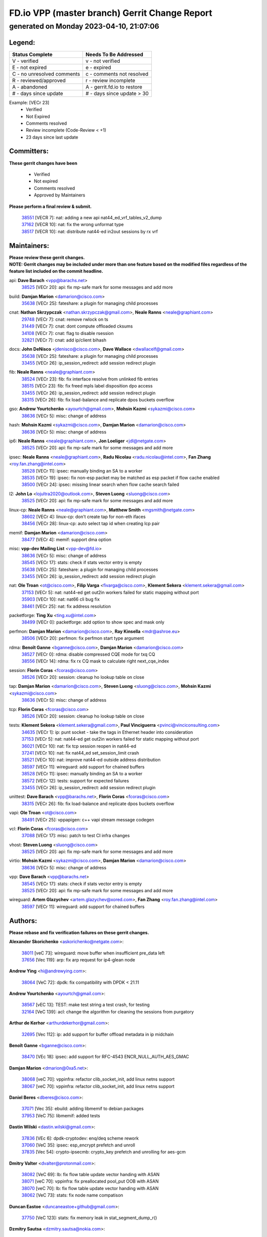 
==============================================
FD.io VPP (master branch) Gerrit Change Report
==============================================
--------------------------------------------
generated on Monday 2023-04-10, 21:07:06
--------------------------------------------


Legend:
-------
========================== ===========================
Status Complete            Needs To Be Addressed
========================== ===========================
V - verified               v - not verified
E - not expired            e - expired
C - no unresolved comments c - comments not resolved
R - reviewed/approved      r - review incomplete
A - abandoned              A - gerrit.fd.io to restore
# - days since update      # - days since update > 30
========================== ===========================

Example: [VECr 23]
    - Verified
    - Not Expired
    - Comments resolved
    - Review incomplete (Code-Review < +1)
    - 23 days since last update


Committers:
-----------
| **These gerrit changes have been**

    - Verified
    - Not expired
    - Comments resolved
    - Approved by Maintainers

| **Please perform a final review & submit.**

  | `38551 <https:////gerrit.fd.io/r/c/vpp/+/38551>`_ [VECR 7]: nat: adding a new api nat44_ed_vrf_tables_v2_dump
  | `37162 <https:////gerrit.fd.io/r/c/vpp/+/37162>`_ [VECR 10]: nat: fix the wrong unformat type
  | `38517 <https:////gerrit.fd.io/r/c/vpp/+/38517>`_ [VECR 10]: nat: distribute nat44-ed in2out sessions by rx vrf

Maintainers:
------------
| **Please review these gerrit changes.**

| **NOTE: Gerrit changes may be included under more than one feature based on the modified files regardless of the feature list included on the commit headline.**

api: **Dave Barach** <vpp@barachs.net>
  | `38525 <https:////gerrit.fd.io/r/c/vpp/+/38525>`_ [VECr 20]: api: fix mp-safe mark for some messages and add more

build: **Damjan Marion** <damarion@cisco.com>
  | `35638 <https:////gerrit.fd.io/r/c/vpp/+/35638>`_ [VECr 25]: fateshare: a plugin for managing child processes

cnat: **Nathan Skrzypczak** <nathan.skrzypczak@gmail.com>, **Neale Ranns** <neale@graphiant.com>
  | `29748 <https:////gerrit.fd.io/r/c/vpp/+/29748>`_ [VECr 7]: cnat: remove rwlock on ts
  | `31449 <https:////gerrit.fd.io/r/c/vpp/+/31449>`_ [VECr 7]: cnat: dont compute offloaded cksums
  | `34108 <https:////gerrit.fd.io/r/c/vpp/+/34108>`_ [VECr 7]: cnat: flag to disable rsession
  | `32821 <https:////gerrit.fd.io/r/c/vpp/+/32821>`_ [VECr 7]: cnat: add ip/client bihash

docs: **John DeNisco** <jdenisco@cisco.com>, **Dave Wallace** <dwallacelf@gmail.com>
  | `35638 <https:////gerrit.fd.io/r/c/vpp/+/35638>`_ [VECr 25]: fateshare: a plugin for managing child processes
  | `33455 <https:////gerrit.fd.io/r/c/vpp/+/33455>`_ [VECr 26]: ip_session_redirect: add session redirect plugin

fib: **Neale Ranns** <neale@graphiant.com>
  | `38524 <https:////gerrit.fd.io/r/c/vpp/+/38524>`_ [VECr 23]: fib: fix interface resolve from unlinked fib entries
  | `38515 <https:////gerrit.fd.io/r/c/vpp/+/38515>`_ [VECr 23]: fib: fix freed mpls label disposition dpo access
  | `33455 <https:////gerrit.fd.io/r/c/vpp/+/33455>`_ [VECr 26]: ip_session_redirect: add session redirect plugin
  | `38315 <https:////gerrit.fd.io/r/c/vpp/+/38315>`_ [VECr 26]: fib: fix load-balance and replicate dpos buckets overflow

gso: **Andrew Yourtchenko** <ayourtch@gmail.com>, **Mohsin Kazmi** <sykazmi@cisco.com>
  | `38636 <https:////gerrit.fd.io/r/c/vpp/+/38636>`_ [VECr 5]: misc: change of address

hash: **Mohsin Kazmi** <sykazmi@cisco.com>, **Damjan Marion** <damarion@cisco.com>
  | `38636 <https:////gerrit.fd.io/r/c/vpp/+/38636>`_ [VECr 5]: misc: change of address

ip6: **Neale Ranns** <neale@graphiant.com>, **Jon Loeliger** <jdl@netgate.com>
  | `38525 <https:////gerrit.fd.io/r/c/vpp/+/38525>`_ [VECr 20]: api: fix mp-safe mark for some messages and add more

ipsec: **Neale Ranns** <neale@graphiant.com>, **Radu Nicolau** <radu.nicolau@intel.com>, **Fan Zhang** <roy.fan.zhang@intel.com>
  | `38528 <https:////gerrit.fd.io/r/c/vpp/+/38528>`_ [VECr 11]: ipsec: manually binding an SA to a worker
  | `38535 <https:////gerrit.fd.io/r/c/vpp/+/38535>`_ [VECr 19]: ipsec: fix non-esp packet may be matched as esp packet if flow cache enabled
  | `38500 <https:////gerrit.fd.io/r/c/vpp/+/38500>`_ [VECr 24]: ipsec: missing linear search when flow cache search failed

l2: **John Lo** <lojultra2020@outlook.com>, **Steven Luong** <sluong@cisco.com>
  | `38525 <https:////gerrit.fd.io/r/c/vpp/+/38525>`_ [VECr 20]: api: fix mp-safe mark for some messages and add more

linux-cp: **Neale Ranns** <neale@graphiant.com>, **Matthew Smith** <mgsmith@netgate.com>
  | `38602 <https:////gerrit.fd.io/r/c/vpp/+/38602>`_ [VECr 4]: linux-cp: don't create tap for non-eth ifaces
  | `38456 <https:////gerrit.fd.io/r/c/vpp/+/38456>`_ [VECr 28]: linux-cp: auto select tap id when creating lcp pair

memif: **Damjan Marion** <damarion@cisco.com>
  | `38477 <https:////gerrit.fd.io/r/c/vpp/+/38477>`_ [VECr 4]: memif: support dma option

misc: **vpp-dev Mailing List** <vpp-dev@fd.io>
  | `38636 <https:////gerrit.fd.io/r/c/vpp/+/38636>`_ [VECr 5]: misc: change of address
  | `38545 <https:////gerrit.fd.io/r/c/vpp/+/38545>`_ [VECr 17]: stats: check if stats vector entry is empty
  | `35638 <https:////gerrit.fd.io/r/c/vpp/+/35638>`_ [VECr 25]: fateshare: a plugin for managing child processes
  | `33455 <https:////gerrit.fd.io/r/c/vpp/+/33455>`_ [VECr 26]: ip_session_redirect: add session redirect plugin

nat: **Ole Troan** <ot@cisco.com>, **Filip Varga** <fivarga@cisco.com>, **Klement Sekera** <klement.sekera@gmail.com>
  | `37153 <https:////gerrit.fd.io/r/c/vpp/+/37153>`_ [VECr 5]: nat: nat44-ed get out2in workers failed for static mapping without port
  | `35903 <https:////gerrit.fd.io/r/c/vpp/+/35903>`_ [VECr 10]: nat: nat66 cli bug fix
  | `38461 <https:////gerrit.fd.io/r/c/vpp/+/38461>`_ [VECr 25]: nat: fix address resolution

packetforge: **Ting Xu** <ting.xu@intel.com>
  | `38499 <https:////gerrit.fd.io/r/c/vpp/+/38499>`_ [VECr 0]: packetforge: add option to show spec and mask only

perfmon: **Damjan Marion** <damarion@cisco.com>, **Ray Kinsella** <mdr@ashroe.eu>
  | `38506 <https:////gerrit.fd.io/r/c/vpp/+/38506>`_ [VECr 20]: perfmon: fix perfmon start type argument

rdma: **Benoît Ganne** <bganne@cisco.com>, **Damjan Marion** <damarion@cisco.com>
  | `38527 <https:////gerrit.fd.io/r/c/vpp/+/38527>`_ [VECr 0]: rdma: disable compressed CQE mode for txq CQ
  | `38556 <https:////gerrit.fd.io/r/c/vpp/+/38556>`_ [VECr 14]: rdma: fix rx CQ mask to calculate right next_cqe_index

session: **Florin Coras** <fcoras@cisco.com>
  | `38526 <https:////gerrit.fd.io/r/c/vpp/+/38526>`_ [VECr 20]: session: cleanup ho lookup table on close

tap: **Damjan Marion** <damarion@cisco.com>, **Steven Luong** <sluong@cisco.com>, **Mohsin Kazmi** <sykazmi@cisco.com>
  | `38636 <https:////gerrit.fd.io/r/c/vpp/+/38636>`_ [VECr 5]: misc: change of address

tcp: **Florin Coras** <fcoras@cisco.com>
  | `38526 <https:////gerrit.fd.io/r/c/vpp/+/38526>`_ [VECr 20]: session: cleanup ho lookup table on close

tests: **Klement Sekera** <klement.sekera@gmail.com>, **Paul Vinciguerra** <pvinci@vinciconsulting.com>
  | `34635 <https:////gerrit.fd.io/r/c/vpp/+/34635>`_ [VECr 1]: ip: punt socket - take the tags in Ethernet header into consideration
  | `37153 <https:////gerrit.fd.io/r/c/vpp/+/37153>`_ [VECr 5]: nat: nat44-ed get out2in workers failed for static mapping without port
  | `36021 <https:////gerrit.fd.io/r/c/vpp/+/36021>`_ [VECr 10]: nat: fix tcp session reopen in nat44-ed
  | `37241 <https:////gerrit.fd.io/r/c/vpp/+/37241>`_ [VECr 10]: nat: fix nat44_ed set_session_limit crash
  | `38521 <https:////gerrit.fd.io/r/c/vpp/+/38521>`_ [VECr 10]: nat: improve nat44-ed outside address distribution
  | `38597 <https:////gerrit.fd.io/r/c/vpp/+/38597>`_ [VECr 11]: wireguard: add support for chained buffers
  | `38528 <https:////gerrit.fd.io/r/c/vpp/+/38528>`_ [VECr 11]: ipsec: manually binding an SA to a worker
  | `38572 <https:////gerrit.fd.io/r/c/vpp/+/38572>`_ [VECr 12]: tests: support for expected failures
  | `33455 <https:////gerrit.fd.io/r/c/vpp/+/33455>`_ [VECr 26]: ip_session_redirect: add session redirect plugin

unittest: **Dave Barach** <vpp@barachs.net>, **Florin Coras** <fcoras@cisco.com>
  | `38315 <https:////gerrit.fd.io/r/c/vpp/+/38315>`_ [VECr 26]: fib: fix load-balance and replicate dpos buckets overflow

vapi: **Ole Troan** <ot@cisco.com>
  | `38491 <https:////gerrit.fd.io/r/c/vpp/+/38491>`_ [VECr 25]: vppapigen: c++ vapi stream message codegen

vcl: **Florin Coras** <fcoras@cisco.com>
  | `37088 <https:////gerrit.fd.io/r/c/vpp/+/37088>`_ [VECr 17]: misc: patch to test CI infra changes

vhost: **Steven Luong** <sluong@cisco.com>
  | `38525 <https:////gerrit.fd.io/r/c/vpp/+/38525>`_ [VECr 20]: api: fix mp-safe mark for some messages and add more

virtio: **Mohsin Kazmi** <sykazmi@cisco.com>, **Damjan Marion** <damarion@cisco.com>
  | `38636 <https:////gerrit.fd.io/r/c/vpp/+/38636>`_ [VECr 5]: misc: change of address

vpp: **Dave Barach** <vpp@barachs.net>
  | `38545 <https:////gerrit.fd.io/r/c/vpp/+/38545>`_ [VECr 17]: stats: check if stats vector entry is empty
  | `38525 <https:////gerrit.fd.io/r/c/vpp/+/38525>`_ [VECr 20]: api: fix mp-safe mark for some messages and add more

wireguard: **Artem Glazychev** <artem.glazychev@xored.com>, **Fan Zhang** <roy.fan.zhang@intel.com>
  | `38597 <https:////gerrit.fd.io/r/c/vpp/+/38597>`_ [VECr 11]: wireguard: add support for chained buffers

Authors:
--------
**Please rebase and fix verification failures on these gerrit changes.**

**Alexander Skorichenko** <askorichenko@netgate.com>:

  | `38011 <https:////gerrit.fd.io/r/c/vpp/+/38011>`_ [veC 73]: wireguard: move buffer when insufficient pre_data left
  | `37656 <https:////gerrit.fd.io/r/c/vpp/+/37656>`_ [Vec 119]: arp: fix arp request for ip4-glean node

**Andrew Ying** <hi@andrewying.com>:

  | `38064 <https:////gerrit.fd.io/r/c/vpp/+/38064>`_ [VeC 72]: dpdk: fix compatibility with DPDK < 21.11

**Andrew Yourtchenko** <ayourtch@gmail.com>:

  | `38567 <https:////gerrit.fd.io/r/c/vpp/+/38567>`_ [vEC 13]: TEST: make test string a test crash, for testing
  | `32164 <https:////gerrit.fd.io/r/c/vpp/+/32164>`_ [VeC 139]: acl: change the algorithm for cleaning the sessions from purgatory

**Arthur de Kerhor** <arthurdekerhor@gmail.com>:

  | `32695 <https:////gerrit.fd.io/r/c/vpp/+/32695>`_ [Vec 112]: ip: add support for buffer offload metadata in ip midchain

**Benoît Ganne** <bganne@cisco.com>:

  | `38470 <https:////gerrit.fd.io/r/c/vpp/+/38470>`_ [VEc 18]: ipsec: add support for RFC-4543 ENCR_NULL_AUTH_AES_GMAC

**Damjan Marion** <dmarion@0xa5.net>:

  | `38068 <https:////gerrit.fd.io/r/c/vpp/+/38068>`_ [veC 70]: vppinfra: refactor clib_socket_init, add linux netns support
  | `38067 <https:////gerrit.fd.io/r/c/vpp/+/38067>`_ [veC 70]: vppinfra: refactor clib_socket_init, add linux netns support

**Daniel Beres** <dberes@cisco.com>:

  | `37071 <https:////gerrit.fd.io/r/c/vpp/+/37071>`_ [Vec 35]: ebuild: adding libmemif to debian packages
  | `37953 <https:////gerrit.fd.io/r/c/vpp/+/37953>`_ [VeC 75]: libmemif: added tests

**Dastin Wilski** <dastin.wilski@gmail.com>:

  | `37836 <https:////gerrit.fd.io/r/c/vpp/+/37836>`_ [VEc 6]: dpdk-cryptodev: enq/deq scheme rework
  | `37060 <https:////gerrit.fd.io/r/c/vpp/+/37060>`_ [VeC 35]: ipsec: esp_encrypt prefetch and unroll
  | `37835 <https:////gerrit.fd.io/r/c/vpp/+/37835>`_ [Vec 54]: crypto-ipsecmb: crypto_key prefetch and unrolling for aes-gcm

**Dmitry Valter** <dvalter@protonmail.com>:

  | `38082 <https:////gerrit.fd.io/r/c/vpp/+/38082>`_ [VeC 69]: lb: fix flow table update vector handing with ASAN
  | `38071 <https:////gerrit.fd.io/r/c/vpp/+/38071>`_ [veC 70]: vppinfra: fix preallocated pool_put OOB with ASAN
  | `38070 <https:////gerrit.fd.io/r/c/vpp/+/38070>`_ [veC 70]: lb: fix flow table update vector handing with ASAN
  | `38062 <https:////gerrit.fd.io/r/c/vpp/+/38062>`_ [VeC 73]: stats: fix node name compatison

**Duncan Eastoe** <duncaneastoe+github@gmail.com>:

  | `37750 <https:////gerrit.fd.io/r/c/vpp/+/37750>`_ [VeC 123]: stats: fix memory leak in stat_segment_dump_r()

**Dzmitry Sautsa** <dzmitry.sautsa@nokia.com>:

  | `37296 <https:////gerrit.fd.io/r/c/vpp/+/37296>`_ [VeC 35]: dpdk: use adapter MTU in max_frame_size setting

**Filip Varga** <fivarga@cisco.com>:

  | `35444 <https:////gerrit.fd.io/r/c/vpp/+/35444>`_ [veC 166]: nat: nat44-ed cleanup & improvements
  | `35966 <https:////gerrit.fd.io/r/c/vpp/+/35966>`_ [veC 166]: nat: nat44-ed update timeout api
  | `34929 <https:////gerrit.fd.io/r/c/vpp/+/34929>`_ [veC 166]: nat: det44 map configuration improvements
  | `36724 <https:////gerrit.fd.io/r/c/vpp/+/36724>`_ [VeC 166]: nat: fixing incosistency in use of sw_if_index
  | `36480 <https:////gerrit.fd.io/r/c/vpp/+/36480>`_ [VeC 166]: nat: nat64 fix add_del calls requirements

**Florin Coras** <florin.coras@gmail.com>:

  | `38562 <https:////gerrit.fd.io/r/c/vpp/+/38562>`_ [vEC 14]: session: support catch all proxy lookup

**Gabriel Oginski** <gabrielx.oginski@intel.com>:

  | `37764 <https:////gerrit.fd.io/r/c/vpp/+/37764>`_ [Vec 45]: wireguard: under-load state determination update

**GaoChX** <chiso.gao@gmail.com>:

  | `37010 <https:////gerrit.fd.io/r/c/vpp/+/37010>`_ [VeC 90]: interface: fix crash if vnet_hw_if_get_rx_queue return zero

**Guangming Zhang** <zhangguangming@baicells.com>:

  | `38285 <https:////gerrit.fd.io/r/c/vpp/+/38285>`_ [VeC 45]: ip: fix update checksum in ip4_ttl_inc

**Huawei LI** <lihuawei_zzu@163.com>:

  | `37727 <https:////gerrit.fd.io/r/c/vpp/+/37727>`_ [Vec 117]: nat: make nat44 session limit api reinit flow_hash with new buckets.
  | `37726 <https:////gerrit.fd.io/r/c/vpp/+/37726>`_ [Vec 128]: nat: fix crash when set nat44 session limit with nonexisted vrf.
  | `37379 <https:////gerrit.fd.io/r/c/vpp/+/37379>`_ [VeC 139]: policer: fix crash when delete interface policer classify.
  | `37651 <https:////gerrit.fd.io/r/c/vpp/+/37651>`_ [VeC 139]: classify: fix classify session cli.

**Jing Peng** <jing@meter.com>:

  | `36578 <https:////gerrit.fd.io/r/c/vpp/+/36578>`_ [VeC 166]: nat: fix nat44-ed outside address selection
  | `36597 <https:////gerrit.fd.io/r/c/vpp/+/36597>`_ [VeC 166]: nat: fix nat44-ed API

**Klement Sekera** <klement.sekera@gmail.com>:

  | `38042 <https:////gerrit.fd.io/r/c/vpp/+/38042>`_ [Vec 34]: tests: enhance counter comparison error message
  | `38041 <https:////gerrit.fd.io/r/c/vpp/+/38041>`_ [VeC 74]: tests: refactor extra_vpp_punt_config

**Matz von Finckenstein** <matz.vf@gmail.com>:

  | `38091 <https:////gerrit.fd.io/r/c/vpp/+/38091>`_ [Vec 55]: stats: Updated go version URL for the install script Added log flag to pass in logging file destination as an alternate logging destination from syslog

**Maxime Peim** <mpeim@cisco.com>:

  | `37865 <https:////gerrit.fd.io/r/c/vpp/+/37865>`_ [VEc 24]: ipsec: huge anti-replay window support
  | `37941 <https:////gerrit.fd.io/r/c/vpp/+/37941>`_ [VeC 80]: classify: bypass drop filter on specific error

**Miguel Borges de Freitas** <miguel-r-freitas@alticelabs.com>:

  | `37532 <https:////gerrit.fd.io/r/c/vpp/+/37532>`_ [Vec 125]: cnat: fix cnat_translation_cli_add_del call for del with INVALID_INDEX

**Nathan Skrzypczak** <nathan.skrzypczak@gmail.com>:

  | `34713 <https:////gerrit.fd.io/r/c/vpp/+/34713>`_ [VeC 35]: vppinfra: improve & test abstract socket

**Neale Ranns** <neale@graphiant.com>:

  | `38092 <https:////gerrit.fd.io/r/c/vpp/+/38092>`_ [Vec 34]: ip: IP address family common input node
  | `38095 <https:////gerrit.fd.io/r/c/vpp/+/38095>`_ [VeC 46]: ip: Set the buffer error in ip6-input
  | `38116 <https:////gerrit.fd.io/r/c/vpp/+/38116>`_ [VeC 46]: ip: IPv6 validate input packet's header length does not exist buffer size

**Piotr Bronowski** <piotrx.bronowski@intel.com>:

  | `38408 <https:////gerrit.fd.io/r/c/vpp/+/38408>`_ [VeC 33]: ipsec: fix logic in ext_hdr_is_pre_esp
  | `38409 <https:////gerrit.fd.io/r/c/vpp/+/38409>`_ [VeC 33]: ipsec: intorduce function esp_prepare_packet_for_enc
  | `38407 <https:////gerrit.fd.io/r/c/vpp/+/38407>`_ [VeC 33]: ipsec: esp_encrypt prefetch and unroll - introduce new types
  | `38410 <https:////gerrit.fd.io/r/c/vpp/+/38410>`_ [VeC 33]: ipsec: esp_encrypt prefetch and unroll

**Rune Jensen** <runeerle@wgtwo.com>:

  | `38573 <https:////gerrit.fd.io/r/c/vpp/+/38573>`_ [vEC 11]: gtpu: support non-G-PDU packets and PDU Session

**Sergey Matov** <sergey.matov@travelping.com>:

  | `31319 <https:////gerrit.fd.io/r/c/vpp/+/31319>`_ [VeC 166]: nat: DET: Allow unknown protocol translation

**Stanislav Zaikin** <zstaseg@gmail.com>:

  | `38305 <https:////gerrit.fd.io/r/c/vpp/+/38305>`_ [VeC 48]: teib: fix nh-table-id
  | `36110 <https:////gerrit.fd.io/r/c/vpp/+/36110>`_ [Vec 76]: virtio: allocate frame per interface

**Takeru Hayasaka** <hayatake396@gmail.com>:

  | `37628 <https:////gerrit.fd.io/r/c/vpp/+/37628>`_ [VeC 57]: srv6-mobile: Implement SRv6 mobile API funcs

**Vladimir Bernolak** <vladimir.bernolak@pantheon.tech>:

  | `36723 <https:////gerrit.fd.io/r/c/vpp/+/36723>`_ [VeC 166]: nat: det44 map configuration improvements + tests

**Vladislav Grishenko** <themiron@mail.ru>:

  | `38245 <https:////gerrit.fd.io/r/c/vpp/+/38245>`_ [VEc 6]: mpls: fix possible crashes on tunnel create/delete
  | `37263 <https:////gerrit.fd.io/r/c/vpp/+/37263>`_ [VeC 166]: nat: add nat44-ed session filtering by fib table

**Vratko Polak** <vrpolak@cisco.com>:

  | `22575 <https:////gerrit.fd.io/r/c/vpp/+/22575>`_ [Vec 84]: api: fix vl_socket_write_ready

**Xiaoming Jiang** <jiangxiaoming@outlook.com>:

  | `38453 <https:////gerrit.fd.io/r/c/vpp/+/38453>`_ [VeC 32]: crypto: making crypto-dispatch node working in adaptive mode
  | `38415 <https:////gerrit.fd.io/r/c/vpp/+/38415>`_ [VeC 33]: dpdk: fix format rx/tx burst function name failed
  | `37492 <https:////gerrit.fd.io/r/c/vpp/+/37492>`_ [VeC 35]: api: fix memory error with pending_rpc_requests in multi-thread environment
  | `38336 <https:////gerrit.fd.io/r/c/vpp/+/38336>`_ [Vec 45]: ip: IPv4 Fragmentation - fix fragment id alloc not multi-thread safe
  | `36018 <https:////gerrit.fd.io/r/c/vpp/+/36018>`_ [VeC 46]: ip: fix ip4_ttl_inc calc checksum error when checksum is 0
  | `38214 <https:////gerrit.fd.io/r/c/vpp/+/38214>`_ [VeC 59]: misc: fix feature dispatch possible crashed when feature config changed by user
  | `37820 <https:////gerrit.fd.io/r/c/vpp/+/37820>`_ [Vec 82]: api: fix api msg thread safe setting not work
  | `37681 <https:////gerrit.fd.io/r/c/vpp/+/37681>`_ [Vec 135]: udp: hand off packet to right session thread
  | `36704 <https:////gerrit.fd.io/r/c/vpp/+/36704>`_ [VeC 166]: nat: auto forward inbound packet for local server session app with snat

**Xinyao Cai** <xinyao.cai@intel.com>:

  | `38304 <https:////gerrit.fd.io/r/c/vpp/+/38304>`_ [VEc 6]: interface dpdk avf: introducing setting RSS hash key feature
  | `37840 <https:////gerrit.fd.io/r/c/vpp/+/37840>`_ [VEc 11]: dpdk: bump to dpdk 22.11

**Yahui Chen** <goodluckwillcomesoon@gmail.com>:

  | `37653 <https:////gerrit.fd.io/r/c/vpp/+/37653>`_ [VEc 4]: af_xdp: optimizing send performance
  | `38312 <https:////gerrit.fd.io/r/c/vpp/+/38312>`_ [VeC 47]: tap: add interface type check

**Yulong Pei** <yulong.pei@intel.com>:

  | `38135 <https:////gerrit.fd.io/r/c/vpp/+/38135>`_ [vEc 7]: af_xdp: change default queue size as kernel xsk default

**grimlock** <realbaseball2008@gmail.com>:

  | `38440 <https:////gerrit.fd.io/r/c/vpp/+/38440>`_ [VeC 32]: nat: nat44-ed cli bug fix
  | `38442 <https:////gerrit.fd.io/r/c/vpp/+/38442>`_ [VeC 33]: nat: nat44-ed bug fix

**hui zhang** <zhanghui1715@gmail.com>:

  | `38451 <https:////gerrit.fd.io/r/c/vpp/+/38451>`_ [veC 32]: vrrp: dump vrrp vr peer Type: fix

**jinshaohui** <jinsh11@chinatelecom.cn>:

  | `30929 <https:////gerrit.fd.io/r/c/vpp/+/30929>`_ [Vec 146]: vppinfra: fix memory issue in mhash
  | `37297 <https:////gerrit.fd.io/r/c/vpp/+/37297>`_ [Vec 148]: ping: fix ping ipv6 address set packet size greater than  mtu,packet drop

**mahdi varasteh** <mahdy.varasteh@gmail.com>:

  | `36726 <https:////gerrit.fd.io/r/c/vpp/+/36726>`_ [vEC 10]: nat: add local addresses correctly in nat lb static mapping
  | `37566 <https:////gerrit.fd.io/r/c/vpp/+/37566>`_ [veC 154]: policer: add policer classify to output path

**vinay tripathi** <vinayx.tripathi@intel.com>:

  | `38497 <https:////gerrit.fd.io/r/c/vpp/+/38497>`_ [vEc 3]: crypto:  0UDP packet dropped when ipsec policy configured

Abandoned:
----------
**The following gerrit changes have not been updated in over 180 days and have been abandoned.**

**Kai Luo** <kailuo.nk@gmail.com>:

  | `37269 <https:////gerrit.fd.io/r/c/vpp/+/37269>`_ [A 184]: memif: fix uninitialized variable warning

**Mohammed HAWARI** <momohawari@gmail.com>:

  | `33726 <https:////gerrit.fd.io/r/c/vpp/+/33726>`_ [A 180]: vlib: introduce an inter worker interrupts efds

**Xiaoming Jiang** <jiangxiaoming@outlook.com>:

  | `37376 <https:////gerrit.fd.io/r/c/vpp/+/37376>`_ [A 183]: vlib: unix cli - fix input's buffer may be freed when using
  | `37375 <https:////gerrit.fd.io/r/c/vpp/+/37375>`_ [A 184]: ipsec: fix ipsec linked key not freed when sa deleted

**steven luong** <sluong@cisco.com>:

  | `37105 <https:////gerrit.fd.io/r/c/vpp/+/37105>`_ [A 180]: vppinfra: add time error counters to stats segment

Legend:
-------
========================== ===========================
Status Complete            Needs To Be Addressed
========================== ===========================
V - verified               v - not verified
E - not expired            e - expired
C - no unresolved comments c - comments not resolved
R - reviewed/approved      r - review incomplete
A - abandoned              A - gerrit.fd.io to restore
# - days since update      # - days since update > 30
========================== ===========================

Example: [VECr 23]
    - Verified
    - Not Expired
    - Comments resolved
    - Review incomplete (Code-Review < +1)
    - 23 days since last update


Statistics:
-----------
================ ===
Patches assigned
================ ===
authors          80
maintainers      34
committers       3
abandoned        5
================ ===

